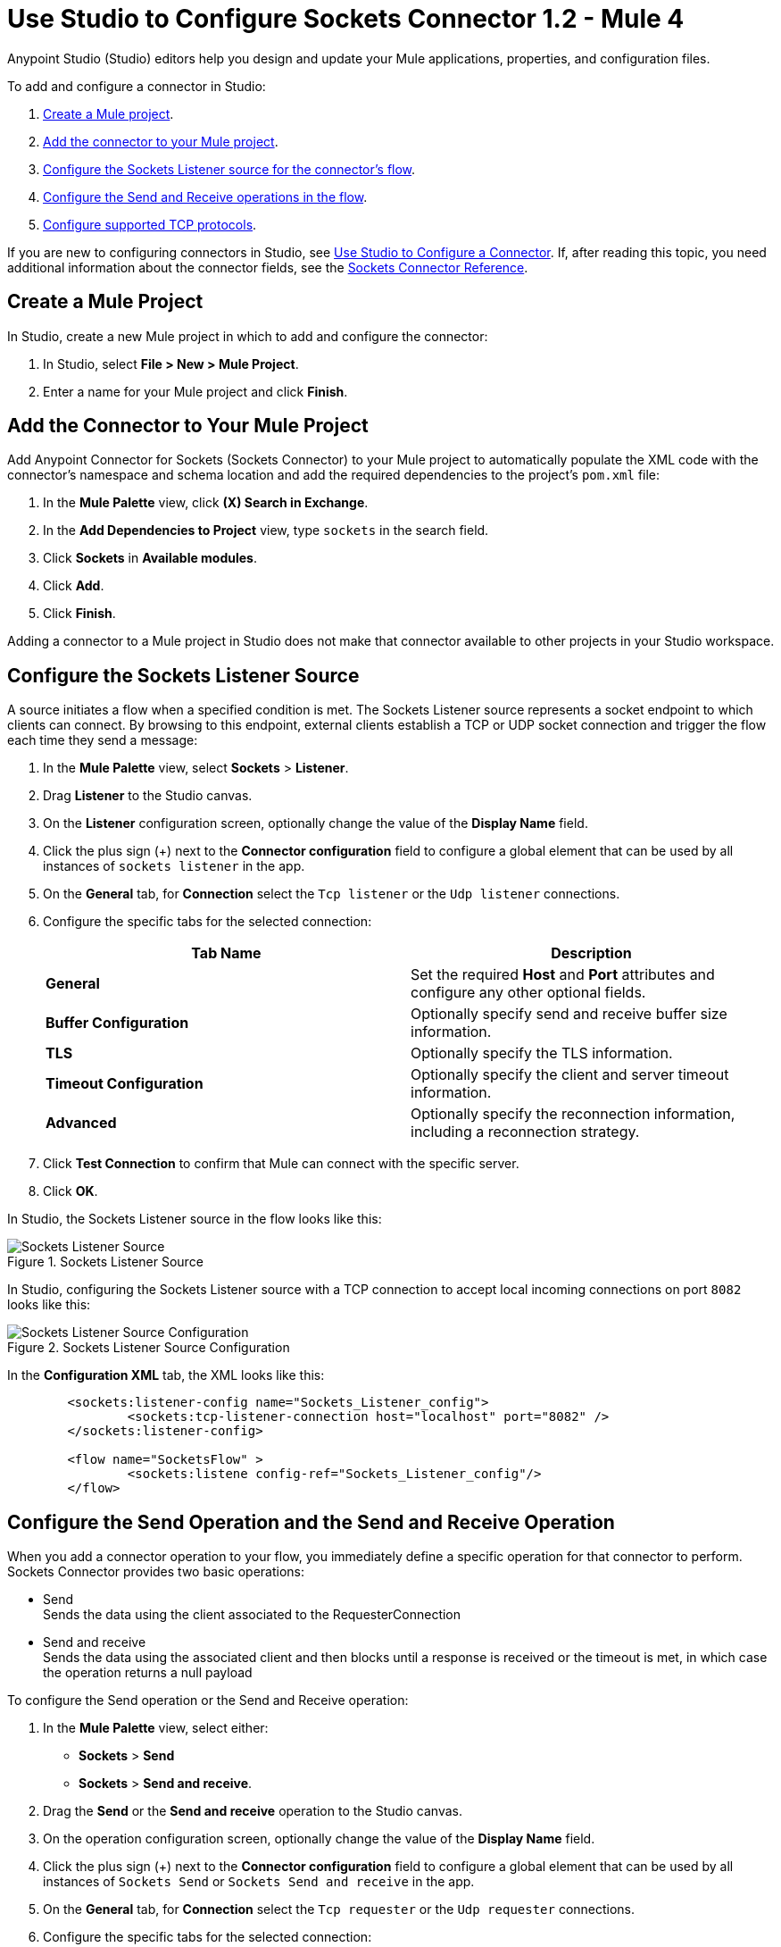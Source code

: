 = Use Studio to Configure Sockets Connector 1.2 - Mule 4

Anypoint Studio (Studio) editors help you design and update your Mule applications, properties, and configuration files.

To add and configure a connector in Studio:

. <<create-mule-project,Create a Mule project>>.
. <<add-connector-to-project,Add the connector to your Mule project>>.
. <<configure-input-source,Configure the Sockets Listener source for the connector's flow>>.
. <<add-connector-operation, Configure the Send and Receive operations in the flow>>.
. <<configure-other-fields,Configure supported TCP protocols>>.


If you are new to configuring connectors in Studio, see xref:connectors::introduction/intro-config-use-studio.adoc[Use Studio to Configure a Connector]. If, after reading this topic, you need additional information about the connector fields, see the xref:sockets-documentation.adoc[Sockets Connector Reference].

[[create-mule-project]]
== Create a Mule Project

In Studio, create a new Mule project in which to add and configure the connector:

. In Studio, select *File > New > Mule Project*.
. Enter a name for your Mule project and click *Finish*.


[[add-connector-to-project]]
== Add the Connector to Your Mule Project

Add Anypoint Connector for Sockets (Sockets Connector) to your Mule project to automatically populate the XML code with the connector's namespace and schema location and add the required dependencies to the project's `pom.xml` file:

. In the *Mule Palette* view, click *(X) Search in Exchange*.
. In the *Add Dependencies to Project* view, type `sockets` in the search field.
. Click *Sockets* in *Available modules*.
. Click *Add*.
. Click *Finish*.

Adding a connector to a Mule project in Studio does not make that connector available to other projects in your Studio workspace.


[[configure-input-source]]
== Configure the Sockets Listener Source

A source initiates a flow when a specified condition is met. The Sockets Listener source represents a socket endpoint to which clients can connect. By browsing to this endpoint, external clients establish a TCP or UDP socket connection and trigger the flow each time they send a message:

. In the *Mule Palette* view, select *Sockets* > *Listener*.
. Drag *Listener* to the Studio canvas.
. On the *Listener* configuration screen, optionally change the value of the *Display Name* field.
. Click the plus sign (+) next to the *Connector configuration* field to configure a global element that can be used by all instances of `sockets listener` in the app.
. On the *General* tab, for *Connection* select the `Tcp listener` or the `Udp listener` connections.
. Configure the specific tabs for the selected connection:
+
[%header,cols=2]
|===
| Tab Name | Description
| *General* | Set the required *Host* and *Port* attributes and configure any other optional fields.
| *Buffer Configuration* | Optionally specify send and receive buffer size information.
| *TLS* | Optionally specify the TLS information.
| *Timeout Configuration* | Optionally specify the client and server timeout information.
| *Advanced* | Optionally specify the reconnection information, including a reconnection strategy.
|===

[start=7]
. Click *Test Connection* to confirm that Mule can connect with the specific server.
. Click *OK*.

In Studio, the Sockets Listener source in the flow looks like this:

.Sockets Listener Source
image::socket-listener-source.png[Sockets Listener Source]

In Studio, configuring the Sockets Listener source with a TCP connection to accept local incoming connections on port `8082` looks like this:

.Sockets Listener Source Configuration
image::socket-listener-configuration.png[Sockets Listener Source Configuration]

In the *Configuration XML* tab, the XML looks like this:

[source,xml,linenums]
----
	<sockets:listener-config name="Sockets_Listener_config">
		<sockets:tcp-listener-connection host="localhost" port="8082" />
	</sockets:listener-config>

	<flow name="SocketsFlow" >
		<sockets:listene config-ref="Sockets_Listener_config"/>
	</flow>
----


== Configure the Send Operation and the Send and Receive Operation

When you add a connector operation to your flow, you immediately define a specific operation for that connector to perform. Sockets Connector provides two basic operations:

 * Send +
 Sends the data using the client associated to the RequesterConnection
 * Send and receive +
 Sends the data using the associated client and then blocks until a response is received or the timeout is met, in which case the operation returns a null payload

To configure the Send operation or the Send and Receive operation:

. In the *Mule Palette* view, select either: +
* *Sockets* > *Send* +
* *Sockets* > *Send and receive*.
. Drag the *Send* or the *Send and receive* operation to the Studio canvas.
. On the operation configuration screen, optionally change the value of the *Display Name* field.
. Click the plus sign (+) next to the *Connector configuration* field to configure a global element that can be used by all instances of `Sockets Send` or `Sockets Send and receive` in the app.
. On the *General* tab, for *Connection* select the `Tcp requester` or the `Udp requester` connections.
. Configure the specific tabs for the selected connection:
+
[%header,cols=2]
|===
| Tab Name | Description
| *General* | Set the required *Host* and *Port* attributes and configure optional fields as required.
| *Buffer Configuration* | Optionally specify send and receive buffer size information.
| *Connection* | Optionally select and configure one of the supported TCP protocols.
| *Local Address Settings* | Optionally specify the local address.
| *TLS* | Optionally specify the TLS information.
| *Timeout Configuration* | Optionally specify the client and server timeout information.
| *Advanced* | Optionally specify the reconnection information, including a reconnection strategy.
|===

[start=7]
. Click *Test Connection* to confirm that Mule can connect with the specific server.
. Click *OK*.

Additionally, for the *Send and receive* operation, configure the MIME type as follows:

. Click the *Send and receive* operation from your flow.
. On the *MIME Type* tab, select a MIME type from field menu.

In Studio, the Sockets Send operation and Send and receive operation in the flow look like this:

.Sockets Send operation Send and Receive operation
image::socket-send-operation.png[Sockets Send operation Send and Receive operation]

In Studio, configuring either the Send operation or the Send and receive operation with a TCP connection to accept local incoming connections on port `8082` looks like this:

.Sockets Send operation or Send and Receive operation configuration
image::socket-sendreceive-configuration.png[Sockets Send operation or Send and Receive operation configuration]

In the *Configuration XML* tab, the Send operation configuration XML looks like this:

[source,xml,linenums]
----
<sockets:request-config name="Sockets_Send_config">
		<sockets:tcp-requester-connection host="localhost" port="8082" />
	</sockets:request-config>

	<flow name="SocketsFlow" >
		<sockets:send config-ref="Sockets_Send_config"/>
	</flow>
----

In Studio, configuring the MIME type as `application/json` for the Send and receive operation looks like this:

.Sockets MIME Type Configuration
image::socket-mimetype-configuration.png[Sockets MIME type Configuration]

In the *Configuration XML* tab, the Send and receive operation configuration XML looks like this:

[source,xml,linenums]
----
<sockets:request-config name="Sockets_Send_config">
	<sockets:tcp-requester-connection host="localhost" port="8082" />
</sockets:request-config>

<flow name="SocketsFlow" >
	<sockets:send-and-receive config-ref="Sockets_Send_Receive_config" outputMimeType="application/json"/>
</flow>
----

== Configure the Supported TCP Protocols

Sockets Connector supports application-level protocols implemented on top of TCP. You must implement these protocols in both client and server ends so they can work properly. +
By default, the Sockets Connector implements the Safe Protocol; however, you can configure a different protocol for the connector operations both in Anypoint Studio and XML.

Supported TCP protocols include the following:

* Direct Protocol +
  The socket reads until no more bytes are immediately available. On slow networks, `EOFProtocol` and `LengthProtocol` might be more reliable.
* EOF Protocol +
  Reading is terminated by the stream being closed by the client.
* Length Protocol +
  This protocol is defined by sending or reading an integer (the packet length) and then the data to transfer.
* Custom Class Loading Length Protocol +
  A length protocol that uses a specific class loader to load objects from streams.
* Safe Protocol +
  A test protocol that precedes every message with a cookie and which should not be used in production environments.
* Streaming Protocol +
  Allows the socket's Send operation to return a message with the original `InputStream` as payload.
* XML Message Protocol +
  Use this protocol to read streaming XML documents. The only requirement is that each document includes an XML declaration at the beginning of the document in the form  of `<?xml....`. +
  Data is read until a new document is found or until there is no more currently available data. For slower networks, `XmlMessageEofProtocol` might be more reliable. +
  Also, because the default character encoding for the platform is used to decode the message bytes when looking for the XML declaration, some caution with message character encodings is warranted.
* XML Message EOF Protocol +
  Extends `XmlMessageProtocol` to continue reading until either a new message or EOF is found.
* Custom Protocol +
  Define your own custom protocol by writing a class that extends `TcpProtocol`.

=== Configure TCP Protocols for the Sockets Listener

To configure supported TCP protocols for the Sockets Listener:

. Open the *Global Element Properties* configuration of the Sockets Listener.
. On the *General* tab, for *Connection* select `Tcp listener`.
. In the *General* section of the *General* tab, for *Protocol* select one of the supported protocols.
. Set the required fields for the connector.
. Click *Test Connection* to confirm that Mule can connect with the specific server.
. Click *OK*.

In Studio, configuring the Sockets Listener to use Direct Protocol looks like this:

.Sockets Direct Protocol Configuration
image::socket-tcp1-configuration.png[Sockets Direct Protocol Configuration]

In the *Configuration XML* tab, the XML looks as follows:

[source,xml,linenums]
----
	<sockets:listener-config name="Sockets_Listener_config" >
		<sockets:tcp-listener-connection host="localhost" port="8082" >
			<sockets:protocol>
				<sockets:direct-protocol />
			</sockets:protocol>
		</sockets:tcp-listener-connection>
	</sockets:listener-config>
----

=== Configure TCP Protocols for Send and Receive Operations

To configure supported TCP protocols for either the Send operation or the Send and receive operation:

. Open the *Global Element Properties* configuration of your Sockets operation.
. On the *General* tab, for *Connection* select `Tcp requester`.
. On the *Connection* tab, for *Protocol* select one of the supported protocols.
. Set the required fields for the connector.
. Click *Test Connection* to confirm that Mule can connect with the specific server.
. Click *OK*.

In Studio, configuring the Send operation to use Direct Protocol looks like this:

.Sockets Direct Protocol Configuration
image::socket-tcp2-configuration.png[Sockets Direct Protocol Configuration]

In the *Configuration XML* tab, the XML looks like this:

[source,xml,linenums]
----
<sockets:request-config name="Sockets_Send_config" >
	<sockets:tcp-requester-connection >
		<sockets:protocol >
			<sockets:direct-protocol />
		</sockets:protocol>
	</sockets:tcp-requester-connection>
</sockets:request-config>
----

[[view-app-log]]

== View the App Log

To check for problems, you can view the app log:

* If you’re running the app from Anypoint Platform, the output is visible in the Anypoint Studio console window.
* If you’re running the app using Mule from the command line, the app log is visible in your OS console.

Unless the log file path is customized in the app’s log file (`log4j2.xml`), you can also view the app log in the default location `MULE_HOME/logs/<app-name>.log`.

== See Also

* xref:connectors::introduction/introduction-to-anypoint-connectors.adoc[Introduction to Anypoint Connectors]
* xref:connectors::introduction/intro-config-use-studio.adoc[Use Studio to Configure a Connector]
* xref:sockets-documentation.adoc[Sockets Connector Reference]
* https://help.mulesoft.com[MuleSoft Help Center]
